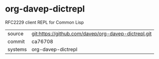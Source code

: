 * org-davep-dictrepl

RFC2229 client REPL for Common Lisp

|---------+-------------------------------------------|
| source  | git:https://github.com/davep/org-davep-dictrepl.git   |
| commit  | ca76708  |
| systems | org-davep-dictrepl |
|---------+-------------------------------------------|

